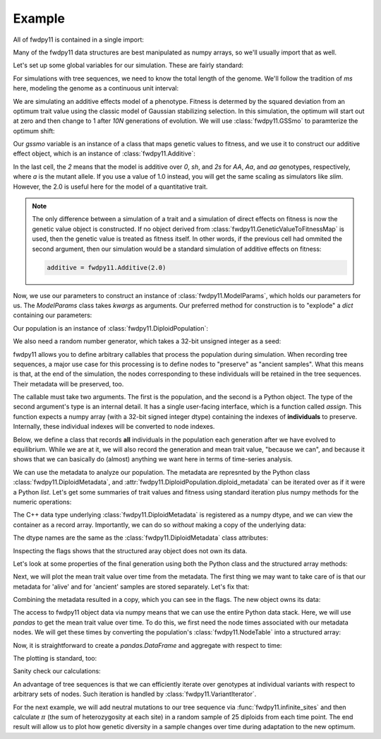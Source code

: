 Example
======================================================================

All of fwdpy11 is contained in a single import:

.. ipython:: python

    import fwdpy11

Many of the fwdpy11 data structures are best manipulated as numpy arrays, so we'll usually 
import that as well.

.. ipython:: python

    import numpy as np

Let's set up some global variables for our simulation.  These are fairly standard:

.. ipython:: python

    N = 1000
    THETA, RHO = 1000.0, 1000.0
    MU = 1e-3

For simulations with tree sequences, we need to know the total length of the genome.  We'll follow the tradition of 
`ms` here, modeling the genome as a continuous unit interval:

.. ipython:: python

    GENOME_LEN = 1.0

We are simulating an additive effects model of a phenotype.  Fitness is determed by
the squared deviation from an optimum trait value using the classic model of Gaussian 
stabilizing selection.  In this simulation, the optimum will start out at zero and then change 
to 1 after `10N` generations of evolution.  We will use :class:`fwdpy11.GSSmo` to paramterize 
the optimum shift:

.. ipython:: python

    # The tuples are (generation, optimum, VS), where
    # VS is the inverse strength of stabilizing selection
    gssmo = fwdpy11.GSSmo([(0,0,1), (10*N,1,1)]) 


Our `gssmo` variable is an instance of a class that maps genetic values to fitness, and we use it to construct
our additive effect object, which is an instance of :class:`fwdpy11.Additive`:

.. ipython:: python

    additive_gss = fwdpy11.Additive(2.0, gssmo)

In the last cell, the `2` means that the model is additive over `0`, `sh`, and `2s` for `AA`, `Aa`, and `aa`
genotypes, respectively, where `a` is the mutant allele.  If you use a value of 1.0 instead, you will get the same
scaling as simulators like `slim`.  However, the 2.0 is useful here for the model of a quantitative trait.

.. note::

    The only difference between a simulation of a trait and a simulation of direct effects on 
    fitness is now the genetic value object is constructed. If no object derived from
    :class:`fwdpy11.GeneticValueToFitnessMap` is used, then the genetic value is treated as
    fitness itself.  In other words, if the previous cell had ommited the second argument, 
    then our simulation would be a standard simulation of additive effects on fitness:

    .. code-block:: python

        additive = fwdpy11.Additive(2.0)

Now, we use our parameters to construct an instance of :class:`fwdpy11.ModelParams`, which 
holds our parameters for us.  The `ModelParams` class takes `kwargs` as arguments. Our
preferred method for construction is to "explode" a `dict` containing our parameters:


.. ipython:: python

    pdict = {'gvalue': additive_gss,
            'nregions': [],
            'sregions': [fwdpy11.GaussianS(0, 1, 1, 0.15, 1)],
            'recregions': [fwdpy11.Region(0,1,1)],
            'rates': (0.0, MU, RHO/(4*N)),
            'demography': np.array([N]*(10*N + 100), dtype=np.uint32),
            'prune_selected': False
            }
    params = fwdpy11.ModelParams(**pdict)


Our population is an instance of :class:`fwdpy11.DiploidPopulation`:

.. ipython:: python

    pop = fwdpy11.DiploidPopulation(N, GENOME_LEN)

We also need a random number generator, which takes a 32-bit unsigned integer as a seed:

.. ipython:: python

    rng = fwdpy11.GSLrng(42)

fwdpy11 allows you to define arbitrary callables that process the population during simulation.
When recording tree sequences, a major use case for this processing is to define nodes to "preserve"
as "ancient samples".  What this means is that, at the end of the simulation, the nodes corresponding to 
these individuals will be retained in the tree sequences.  Their metadata will be preserved, too.

The callable must take two arguments. The first is the population, and the second is a Python object.  The 
type of the second argument's type is an internal detail.  It has a single user-facing interface, which is a function
called `assign`.  This function expects a numpy array (with a 32-bit signed integer dtype) containing the indexes of 
**individuals** to preserve.  Internally, these individual indexes will be converted to node indexes.

Below, we define a class that records **all** individuals in the population each generation after we have evolved to
equilibrium.  While we are at it, we will also record the generation and mean trait value, "because we can", and because 
it shows that we can basically do (almost) anything we want here in terms of time-series analysis.

.. ipython:: python

    class Recorder(object):
        def __init__(self, popsize):
            self.gbar = []
            self.individuals = np.arange(popsize, dtype=np.int32)
        def __call__(self, pop, ancient_sampler_recorder):
            if pop.generation >= 10*pop.N:
                md = np.array(pop.diploid_metadata, copy=False)
                self.gbar.append((pop.generation, md['g'].mean()))
                ancient_sampler_recorder.assign(self.individuals)

.. todo:: need to write a separate page on the details of recorders and tree sequences

.. ipython:: python

    recorder = Recorder(N)
    fwdpy11.evolvets(rng, pop, params, 100, recorder)

We can use the metadata to analyze our population. The metadata are represnted by 
the Python class :class:`fwdpy11.DiploidMetadata`, and :attr:`fwdpy11.DiploidPopulation.diploid_metadata`
can be iterated over as if it were a Python `list`.  Let's get some summaries of trait values and fitness
using standard iteration plus numpy methods for the numeric operations:

.. ipython:: python

    # Mean genetic value
    print(np.mean([i.g for i in pop.diploid_metadata]))
    # Genetic variance = variance of genetic values
    print(np.var([i.g for i in pop.diploid_metadata]))
    # Mean fitness.
    print(np.mean([i.w for i in pop.diploid_metadata]))

The C++ data type underlying :class:`fwdpy11.DiploidMetadata` is registered as a numpy dtype, 
and we can view the container as a record array.  Importantly, we can do so *without* making a 
copy of the underlying data:

.. ipython:: python

    alive_metadata = np.array(pop.diploid_metadata, copy=False)

The dtype names are the same as the :class:`fwdpy11.DiploidMetadata`
class attributes:

.. ipython:: python

    print(alive_metadata.dtype)

Inspecting the flags shows that the structured aray object does not own its data.

.. ipython:: python

    print(alive_metadata.flags)

Let's look at some properties of the final generation using both the Python class
and the structured array methods:

.. ipython:: python

    print(alive_metadata['g'].mean(), alive_metadata['g'].var(), alive_metadata['w'].mean())

Next, we will plot the mean trait value over time from the metadata.
The first thing we may want to take care of is that our metadata for 'alive'
and for 'ancient' samples are stored separately.  Let's fix that:

.. ipython:: python

    ancient_md = np.array(pop.ancient_sample_metadata, copy = False)
    all_md = np.concatenate((ancient_md, alive_metadata))

Combining the metadata resulted in a copy, which you can see in the flags. The new
object owns its data:

.. ipython:: python

    print(all_md.flags)

The access to fwdpy11 object data via numpy means that we can use the entire Python data stack.
Here, we will use `pandas` to get the mean trait value over time.  To do this, we first need 
the node times associated with our metadata nodes.  We will get these times by converting the population's
:class:`fwdpy11.NodeTable` into a structured array:

.. ipython:: python

    node_table = np.array(pop.tables.nodes, copy=False)
    print(node_table.dtype)
    mdtimes = node_table['time'][all_md['nodes'][:,0]]

Now, it is straightforward to create a `pandas.DataFrame` and aggregate with respect to time:
    
.. ipython:: python

    import pandas as pd
    df = pd.DataFrame(data={'time':mdtimes, 'g':all_md['g']})
    df = df.groupby(['time']).mean().reset_index()

The plotting is standard, too:

.. ipython:: python

    from matplotlib import rc
    rc('font',**{'size':18})
    rc('text', usetex=True)
    import matplotlib.pyplot as plt

    plt.plot(df.time, df.g);
    plt.ylabel("Mean trait value");
    plt.title("Adaptive walk to new optimum");
    plt.xlabel("Generation");
    @savefig mean_genetic_values_over_time.png width=6in
    plt.tight_layout();

Sanity check our calculations:

.. ipython:: python

    assert np.allclose(np.array([i[1] for i in recorder.gbar]), df.g) is True

An advantage of tree sequences is that we can efficiently iterate over genotypes at
individual variants with respect to arbitrary sets of nodes.  Such iteration is handled by
:class:`fwdpy11.VariantIterator`.

For the next example, we will add neutral mutations to our tree sequence via :func:`fwdpy11.infinite_sites`
and then calculate :math:`\pi` (the sum of heterozygosity at each site) in a random sample of 25 diploids from each time point.
The end result will allow us to plot how genetic diversity in a sample changes over time during adaptation to the new
optimum.

.. ipython:: python

    nmuts = fwdpy11.infinite_sites(rng, pop, THETA/(4*N))

    ssh_over_time = []
    np.random.seed(54321)
    for t in np.unique(mdtimes):
        samples_at_t = np.where(mdtimes == t)[0]
        rsamples = np.random.choice(samples_at_t, 25, replace=False)
        rsamples_nodes = all_md['nodes'][rsamples,:].flatten()
        vi = fwdpy11.VariantIterator(pop.tables, pop.mutations, rsamples_nodes)
        ssh = 0.0
        for v in vi:
            g = v.genotypes
            r = v.record
            if pop.mutations[r.key].neutral is True:
                daf = float(g.sum())
                het = 2*daf*(len(g)-daf)/float(len(g)*(len(g)-1))
                ssh += het
        ssh_over_time.append(ssh)

    plt.plot(np.unique(mdtimes), ssh_over_time);
    plt.ylabel(r'$\pi$');
    @savefig pi_over_time.png width=6in
    plt.xlabel("Generation");

